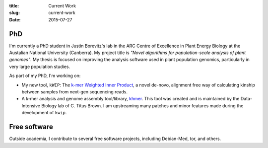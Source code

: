 :title: Current Work
:slug: current-work
:date: 2015-07-27


PhD
---

I'm currently a PhD student in Justin Borevitz's lab in the ARC Centre of
Excellence in Plant Energy Biology at the Austalian National University
(Canberra). My project title is *"Novel algorithms for population-scale
analysis of plant genomes"*. My thesis is focused on improving the analysis
software used in plant population genomics, particularly in very large
population studies.

As part of my PhD, I'm working on:

- My new tool, ``kWIP``: The `k-mer Weighted Inner Product
  <https://github.com/kdmurray91/kwip>`_, a novel de-novo, alignment free way of
  calculating kinship between samples from next-gen sequencing reads.
- A k-mer analysis and genome assembly tool/library, `khmer
  <https://github.com/dib-lab/khmer>`_. This tool was created and is maintained
  by the Data-Intensive Biology lab of C. Titus Brown. I am upstreaming many
  patches and minor features made during the development of ``kwip``.

Free software
-------------

Outside academia, I contribute to several free software projects, including
Debian-Med, tor, and others.
